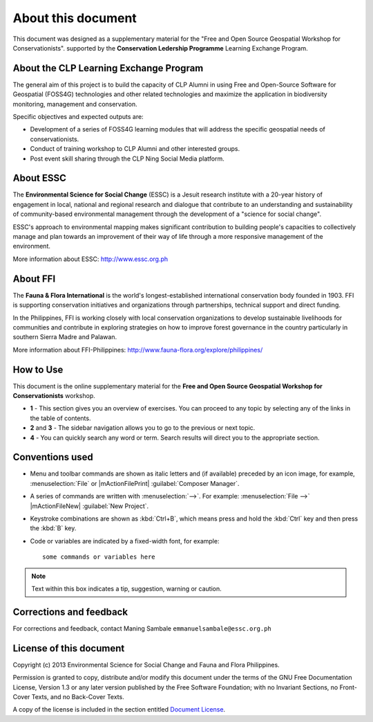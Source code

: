 .. draft (mark as complete when complete)

=====================
About this document
=====================

This document was designed as a supplementary material for the 
"Free and Open Source Geospatial Workshop for Conservationists".
supported by the **Conservation Ledership Programme** 
Learning Exchange Program.

About the CLP Learning Exchange Program
-----------------------------------------

The general aim of this project is to build the capacity of CLP Alumni in 
using Free and Open-Source Software for Geospatial (FOSS4G) technologies and 
other related technologies and maximize the application in biodiversity 
monitoring, management and conservation. 

Specific objectives and expected outputs are:

* Development of a series of FOSS4G learning modules that will address the 
  specific geospatial needs of conservationists. 
* Conduct of training workshop to CLP Alumni  and other interested groups.
* Post event skill sharing through the CLP Ning Social Media platform. 

About ESSC 
----------
The **Environmental Science for Social Change** (ESSC) is a Jesuit research 
institute with a 20-year history of engagement in local, national and regional 
research and dialogue that contribute to an understanding and sustainability of 
community-based environmental management through the development of a 
"science for social change".

ESSC's approach to environmental mapping makes significant contribution to 
building people's capacities to collectively manage and plan towards an 
improvement of their way of life through a more responsive management of the 
environment.

More information about ESSC: http://www.essc.org.ph

About FFI
-----------------------
The **Fauna & Flora International** is the world's longest-established 
international conservation body founded in 1903. FFI is supporting conservation 
initiatives and organizations through partnerships, technical support and 
direct funding.

In the Philippines, FFI is working closely with local conservation 
organizations to develop sustainable livelihoods for communities and contribute 
in exploring strategies on how to improve forest governance in the country 
particularly in southern Sierra Madre and Palawan.

More information about FFI-Philippines: 
http://www.fauna-flora.org/explore/philippines/


How to Use 
-----------

This document is the online supplementary material for the 
**Free and Open Source Geospatial Workshop for Conservationists** workshop.  

.. image:: images/course_material_overview.png
   :align: center
   :width: 400 pt 


* **1** -  This section gives you an overview of exercises.  You can proceed 
  to any topic by selecting any of the links in the table of contents.

* **2** and **3** - The sidebar navigation allows you to go to the previous or 
  next topic.

* **4** - You can quickly search any word or term.  Search results will direct 
  you to the appropriate section.

Conventions used
-----------------

* Menu and toolbar commands are shown as italic letters and (if available) 
  preceded by an icon image, for example, :menuselection:`File` 
  or |mActionFilePrint| :guilabel:`Composer Manager`.

* A series of commands are written with :menuselection:`-->`. 
  For example: :menuselection:`File -->` 
  |mActionFileNew| :guilabel:`New Project`.

* Keystroke combinations are shown as :kbd:`Ctrl+B`, which means press and hold 
  the :kbd:`Ctrl` key and then press the :kbd:`B` key.

* Code or variables are indicated by a fixed-width font, for example::

      some commands or variables here

.. note::
   Text within this box indicates a tip, suggestion, warning or caution.

Corrections and feedback
------------------------
For corrections and feedback, contact Maning Sambale 
``emmanuelsambale@essc.org.ph``


License of this document
------------------------
Copyright (c)  2013  Environmental Science for Social Change and 
Fauna and Flora Philippines.

Permission is granted to copy, distribute and/or modify this document under 
the terms of the GNU Free Documentation License, Version 1.3 or any later 
version published by the Free Software Foundation; with no Invariant Sections, 
no Front-Cover Texts, and no Back-Cover Texts.

A copy of the license is included in the section entitled 
`Document License <gfdl.html>`_.

.. raw:: latex
   
   \pagebreak[4]
